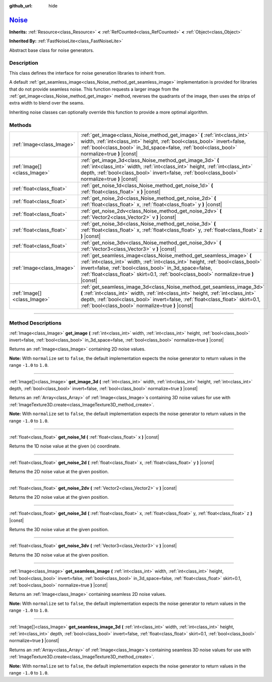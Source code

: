 :github_url: hide

.. DO NOT EDIT THIS FILE!!!
.. Generated automatically from Godot engine sources.
.. Generator: https://github.com/godotengine/godot/tree/master/doc/tools/make_rst.py.
.. XML source: https://github.com/godotengine/godot/tree/master/modules/noise/doc_classes/Noise.xml.

.. _class_Noise:

`Noise <https://github.com/godotengine/godot/blob/master/modules/noise/noise.h#L37>`_
=====================================================================================

**Inherits:** :ref:`Resource<class_Resource>` **<** :ref:`RefCounted<class_RefCounted>` **<** :ref:`Object<class_Object>`

**Inherited By:** :ref:`FastNoiseLite<class_FastNoiseLite>`

Abstract base class for noise generators.

.. rst-class:: classref-introduction-group

Description
-----------

This class defines the interface for noise generation libraries to inherit from.

A default :ref:`get_seamless_image<class_Noise_method_get_seamless_image>` implementation is provided for libraries that do not provide seamless noise. This function requests a larger image from the :ref:`get_image<class_Noise_method_get_image>` method, reverses the quadrants of the image, then uses the strips of extra width to blend over the seams.

Inheriting noise classes can optionally override this function to provide a more optimal algorithm.

.. rst-class:: classref-reftable-group

Methods
-------

.. table::
   :widths: auto

   +-----------------------------+--------------------------------------------------------------------------------------------------------------------------------------------------------------------------------------------------------------------------------------------------------------------------------------------------------------+
   | :ref:`Image<class_Image>`   | :ref:`get_image<class_Noise_method_get_image>` **(** :ref:`int<class_int>` width, :ref:`int<class_int>` height, :ref:`bool<class_bool>` invert=false, :ref:`bool<class_bool>` in_3d_space=false, :ref:`bool<class_bool>` normalize=true **)** |const|                                                        |
   +-----------------------------+--------------------------------------------------------------------------------------------------------------------------------------------------------------------------------------------------------------------------------------------------------------------------------------------------------------+
   | :ref:`Image[]<class_Image>` | :ref:`get_image_3d<class_Noise_method_get_image_3d>` **(** :ref:`int<class_int>` width, :ref:`int<class_int>` height, :ref:`int<class_int>` depth, :ref:`bool<class_bool>` invert=false, :ref:`bool<class_bool>` normalize=true **)** |const|                                                                |
   +-----------------------------+--------------------------------------------------------------------------------------------------------------------------------------------------------------------------------------------------------------------------------------------------------------------------------------------------------------+
   | :ref:`float<class_float>`   | :ref:`get_noise_1d<class_Noise_method_get_noise_1d>` **(** :ref:`float<class_float>` x **)** |const|                                                                                                                                                                                                         |
   +-----------------------------+--------------------------------------------------------------------------------------------------------------------------------------------------------------------------------------------------------------------------------------------------------------------------------------------------------------+
   | :ref:`float<class_float>`   | :ref:`get_noise_2d<class_Noise_method_get_noise_2d>` **(** :ref:`float<class_float>` x, :ref:`float<class_float>` y **)** |const|                                                                                                                                                                            |
   +-----------------------------+--------------------------------------------------------------------------------------------------------------------------------------------------------------------------------------------------------------------------------------------------------------------------------------------------------------+
   | :ref:`float<class_float>`   | :ref:`get_noise_2dv<class_Noise_method_get_noise_2dv>` **(** :ref:`Vector2<class_Vector2>` v **)** |const|                                                                                                                                                                                                   |
   +-----------------------------+--------------------------------------------------------------------------------------------------------------------------------------------------------------------------------------------------------------------------------------------------------------------------------------------------------------+
   | :ref:`float<class_float>`   | :ref:`get_noise_3d<class_Noise_method_get_noise_3d>` **(** :ref:`float<class_float>` x, :ref:`float<class_float>` y, :ref:`float<class_float>` z **)** |const|                                                                                                                                               |
   +-----------------------------+--------------------------------------------------------------------------------------------------------------------------------------------------------------------------------------------------------------------------------------------------------------------------------------------------------------+
   | :ref:`float<class_float>`   | :ref:`get_noise_3dv<class_Noise_method_get_noise_3dv>` **(** :ref:`Vector3<class_Vector3>` v **)** |const|                                                                                                                                                                                                   |
   +-----------------------------+--------------------------------------------------------------------------------------------------------------------------------------------------------------------------------------------------------------------------------------------------------------------------------------------------------------+
   | :ref:`Image<class_Image>`   | :ref:`get_seamless_image<class_Noise_method_get_seamless_image>` **(** :ref:`int<class_int>` width, :ref:`int<class_int>` height, :ref:`bool<class_bool>` invert=false, :ref:`bool<class_bool>` in_3d_space=false, :ref:`float<class_float>` skirt=0.1, :ref:`bool<class_bool>` normalize=true **)** |const| |
   +-----------------------------+--------------------------------------------------------------------------------------------------------------------------------------------------------------------------------------------------------------------------------------------------------------------------------------------------------------+
   | :ref:`Image[]<class_Image>` | :ref:`get_seamless_image_3d<class_Noise_method_get_seamless_image_3d>` **(** :ref:`int<class_int>` width, :ref:`int<class_int>` height, :ref:`int<class_int>` depth, :ref:`bool<class_bool>` invert=false, :ref:`float<class_float>` skirt=0.1, :ref:`bool<class_bool>` normalize=true **)** |const|         |
   +-----------------------------+--------------------------------------------------------------------------------------------------------------------------------------------------------------------------------------------------------------------------------------------------------------------------------------------------------------+

.. rst-class:: classref-section-separator

----

.. rst-class:: classref-descriptions-group

Method Descriptions
-------------------

.. _class_Noise_method_get_image:

.. rst-class:: classref-method

:ref:`Image<class_Image>` **get_image** **(** :ref:`int<class_int>` width, :ref:`int<class_int>` height, :ref:`bool<class_bool>` invert=false, :ref:`bool<class_bool>` in_3d_space=false, :ref:`bool<class_bool>` normalize=true **)** |const|

Returns an :ref:`Image<class_Image>` containing 2D noise values.

\ **Note:** With ``normalize`` set to ``false``, the default implementation expects the noise generator to return values in the range ``-1.0`` to ``1.0``.

.. rst-class:: classref-item-separator

----

.. _class_Noise_method_get_image_3d:

.. rst-class:: classref-method

:ref:`Image[]<class_Image>` **get_image_3d** **(** :ref:`int<class_int>` width, :ref:`int<class_int>` height, :ref:`int<class_int>` depth, :ref:`bool<class_bool>` invert=false, :ref:`bool<class_bool>` normalize=true **)** |const|

Returns an :ref:`Array<class_Array>` of :ref:`Image<class_Image>`\ s containing 3D noise values for use with :ref:`ImageTexture3D.create<class_ImageTexture3D_method_create>`.

\ **Note:** With ``normalize`` set to ``false``, the default implementation expects the noise generator to return values in the range ``-1.0`` to ``1.0``.

.. rst-class:: classref-item-separator

----

.. _class_Noise_method_get_noise_1d:

.. rst-class:: classref-method

:ref:`float<class_float>` **get_noise_1d** **(** :ref:`float<class_float>` x **)** |const|

Returns the 1D noise value at the given (x) coordinate.

.. rst-class:: classref-item-separator

----

.. _class_Noise_method_get_noise_2d:

.. rst-class:: classref-method

:ref:`float<class_float>` **get_noise_2d** **(** :ref:`float<class_float>` x, :ref:`float<class_float>` y **)** |const|

Returns the 2D noise value at the given position.

.. rst-class:: classref-item-separator

----

.. _class_Noise_method_get_noise_2dv:

.. rst-class:: classref-method

:ref:`float<class_float>` **get_noise_2dv** **(** :ref:`Vector2<class_Vector2>` v **)** |const|

Returns the 2D noise value at the given position.

.. rst-class:: classref-item-separator

----

.. _class_Noise_method_get_noise_3d:

.. rst-class:: classref-method

:ref:`float<class_float>` **get_noise_3d** **(** :ref:`float<class_float>` x, :ref:`float<class_float>` y, :ref:`float<class_float>` z **)** |const|

Returns the 3D noise value at the given position.

.. rst-class:: classref-item-separator

----

.. _class_Noise_method_get_noise_3dv:

.. rst-class:: classref-method

:ref:`float<class_float>` **get_noise_3dv** **(** :ref:`Vector3<class_Vector3>` v **)** |const|

Returns the 3D noise value at the given position.

.. rst-class:: classref-item-separator

----

.. _class_Noise_method_get_seamless_image:

.. rst-class:: classref-method

:ref:`Image<class_Image>` **get_seamless_image** **(** :ref:`int<class_int>` width, :ref:`int<class_int>` height, :ref:`bool<class_bool>` invert=false, :ref:`bool<class_bool>` in_3d_space=false, :ref:`float<class_float>` skirt=0.1, :ref:`bool<class_bool>` normalize=true **)** |const|

Returns an :ref:`Image<class_Image>` containing seamless 2D noise values.

\ **Note:** With ``normalize`` set to ``false``, the default implementation expects the noise generator to return values in the range ``-1.0`` to ``1.0``.

.. rst-class:: classref-item-separator

----

.. _class_Noise_method_get_seamless_image_3d:

.. rst-class:: classref-method

:ref:`Image[]<class_Image>` **get_seamless_image_3d** **(** :ref:`int<class_int>` width, :ref:`int<class_int>` height, :ref:`int<class_int>` depth, :ref:`bool<class_bool>` invert=false, :ref:`float<class_float>` skirt=0.1, :ref:`bool<class_bool>` normalize=true **)** |const|

Returns an :ref:`Array<class_Array>` of :ref:`Image<class_Image>`\ s containing seamless 3D noise values for use with :ref:`ImageTexture3D.create<class_ImageTexture3D_method_create>`.

\ **Note:** With ``normalize`` set to ``false``, the default implementation expects the noise generator to return values in the range ``-1.0`` to ``1.0``.

.. |virtual| replace:: :abbr:`virtual (This method should typically be overridden by the user to have any effect.)`
.. |const| replace:: :abbr:`const (This method has no side effects. It doesn't modify any of the instance's member variables.)`
.. |vararg| replace:: :abbr:`vararg (This method accepts any number of arguments after the ones described here.)`
.. |constructor| replace:: :abbr:`constructor (This method is used to construct a type.)`
.. |static| replace:: :abbr:`static (This method doesn't need an instance to be called, so it can be called directly using the class name.)`
.. |operator| replace:: :abbr:`operator (This method describes a valid operator to use with this type as left-hand operand.)`
.. |bitfield| replace:: :abbr:`BitField (This value is an integer composed as a bitmask of the following flags.)`
